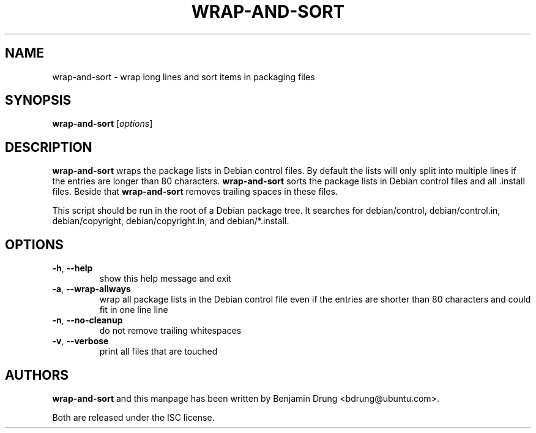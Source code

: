 .\" Copyright (c) 2010, Benjamin Drung <bdrung@ubuntu.com>
.\"
.\" Permission to use, copy, modify, and/or distribute this software for any
.\" purpose with or without fee is hereby granted, provided that the above
.\" copyright notice and this permission notice appear in all copies.
.\"
.\" THE SOFTWARE IS PROVIDED "AS IS" AND THE AUTHOR DISCLAIMS ALL WARRANTIES
.\" WITH REGARD TO THIS SOFTWARE INCLUDING ALL IMPLIED WARRANTIES OF
.\" MERCHANTABILITY AND FITNESS. IN NO EVENT SHALL THE AUTHOR BE LIABLE FOR
.\" ANY SPECIAL, DIRECT, INDIRECT, OR CONSEQUENTIAL DAMAGES OR ANY DAMAGES
.\" WHATSOEVER RESULTING FROM LOSS OF USE, DATA OR PROFITS, WHETHER IN AN
.\" ACTION OF CONTRACT, NEGLIGENCE OR OTHER TORTIOUS ACTION, ARISING OUT OF
.\" OR IN CONNECTION WITH THE USE OR PERFORMANCE OF THIS SOFTWARE.
.\"
.TH WRAP\-AND\-SORT 1 "September 2010" "ubuntu-dev-tools"
.SH NAME
wrap-and-sort \- wrap long lines and sort items in packaging files
.SH SYNOPSIS
.B wrap-and-sort
[\fIoptions\fR]

.SH DESCRIPTION
\fBwrap\-and\-sort\fP wraps the package lists in Debian control files. By
default the lists will only split into multiple lines if the entries are longer
than 80 characters. \fBwrap\-and\-sort\fP sorts the package lists in Debian
control files and all .install files. Beside that \fBwrap\-and\-sort\fP removes
trailing spaces in these files.
.PP
This script should be run in the root of a Debian package tree. It searches for
debian/control, debian/control.in, debian/copyright, debian/copyright.in,
and debian/*.install.

.SH OPTIONS
.TP
\fB\-h\fR, \fB\-\-help\fR
show this help message and exit
.TP
\fB\-a\fR, \fB\-\-wrap\-allways\fR
wrap all package lists in the Debian control file
even if the entries are shorter than 80 characters and could fit in one line
line
.TP
\fB\-n\fR, \fB\-\-no\-cleanup\fR
do not remove trailing whitespaces
.TP
\fB\-v\fR, \fB\-\-verbose\fR
print all files that are touched

.SH AUTHORS
\fBwrap\-and\-sort\fP and this manpage has been written by
Benjamin Drung <bdrung@ubuntu.com>.
.PP
Both are released under the ISC license.

